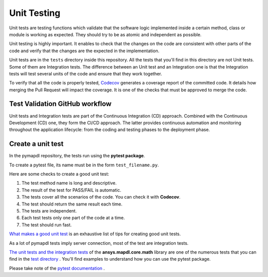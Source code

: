 .. _ref_unit_testing_contributing:

Unit Testing
============

Unit tests are testing functions which validate that the software
logic implemented inside a certain method, class or module is
working as expected. They should try to be as atomic and 
independent as possible.

Unit testing is highly important. It enables to check that the
changes on the code are consistent with other parts of the code
and verify that the changes are the expected in the implementation.

Unit tests are in the ``tests`` directory inside this repository.
All the tests that you'll find in this  directory are not
Unit tests. Some of them are Integration tests. The difference between
an Unit test and an Integration one  is that the Integration tests will
test several units of the code and ensure that they work together.

To verify that all the code is properly tested, `Codecov <https://github.com/codecov>`_
generates a coverage report of the committed code. It details how
merging the Pull Request will impact the coverage. It is one of
the checks that must be approved to merge the code.

Test Validation GitHub workflow
-------------------------------

Unit tests and Integration tests are part of the Continuous Integration (CD) approach. 
Combined with the Continuous Development (CD) one, they form the CI/CD approach. 
The latter provides continuous automation and monitoring
throughout the application lifecycle: from the coding and testing
phases to the deployment phase.

.. figure:: ../images/cicd.jpg
    :width: 300pt

Create a unit test 
------------------

In the pymapdl repository, the tests run using the **pytest package**. 

To create a pytest file, its name must be in the form ``test_filename.py``.

Here are some checks to create a good unit test: 

1. The test method name is long and descriptive.
2. The result of the test for PASS/FAIL is automatic. 
3. The tests cover all the scenarios of the code. You can check it with **Codecov**.
4. The test should return the same result each time. 
5. The tests are independent.
6. Each test tests only one part of the code at a time.
7. The test should run fast.

`What makes a good unit test <https://stackoverflow.com/questions/61400/what-makes-a-good-unit-test>`_ 
is an exhaustive list of tips for creating good unit tests.

As a lot of pymapdl tests imply server connection, most of the test are integration tests.

`The unit tests and the integration tests <https://github.com/pyansys/pymapdl/blob/main/tests/test_math.py>`_ of the 
**ansys.mapdl.core.math** library are one of the numerous tests that you can find in
the `test directory <https://github.com/pyansys/pymapdl/tree/main/tests>`_ . 
You'll find examples to understand how you can use the pytest package.

Please take note of the `pytest documentation <https://docs.pytest.org/en/7.2.x/>`_ .